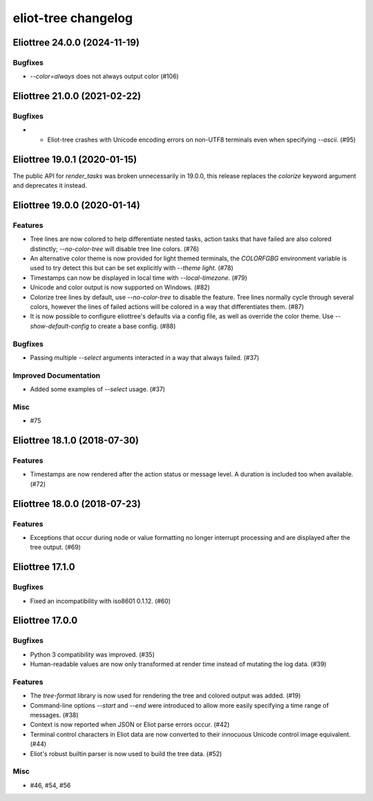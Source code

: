 --------------------
eliot-tree changelog
--------------------

.. towncrier release notes start

Eliottree 24.0.0 (2024-11-19)
=============================

Bugfixes
--------

- `--color=always` does not always output color (#106)


Eliottree 21.0.0 (2021-02-22)
=============================

Bugfixes
--------

- - Eliot-tree crashes with Unicode encoding errors on non-UTF8 terminals even when specifying `--ascii`. (#95)


Eliottree 19.0.1 (2020-01-15)
=============================

The public API for `render_tasks` was broken unnecessarily in 19.0.0, this
release replaces the `colorize` keyword argument and deprecates it instead.


Eliottree 19.0.0 (2020-01-14)
=============================

Features
--------

- Tree lines are now colored to help differentiate nested tasks, action tasks that have failed are also colored distinctly; `--no-color-tree` will disable tree line colors. (#76)
- An alternative color theme is now provided for light themed terminals, the `COLORFGBG` environment variable is used to try detect this but can be set explicitly with `--theme light`. (#78)
- Timestamps can now be displayed in local time with `--local-timezone`. (#79)
- Unicode and color output is now supported on Windows. (#82)
- Colorize tree lines by default, use `--no-color-tree` to disable the feature. Tree lines normally cycle through several colors, however the lines of failed actions will be colored in a way that differentiates them. (#87)
- It is now possible to configure eliottree's defaults via a config file, as well as override the color theme. Use `--show-default-config` to create a base config. (#88)


Bugfixes
--------

- Passing multiple `--select` arguments interacted in a way that always failed. (#37)


Improved Documentation
----------------------

- Added some examples of `--select` usage. (#37)


Misc
----

- #75


Eliottree 18.1.0 (2018-07-30)
=============================

Features
--------

- Timestamps are now rendered after the action status or message level. A duration is included too when available. (#72)


Eliottree 18.0.0 (2018-07-23)
=============================

Features
--------

- Exceptions that occur during node or value formatting no longer interrupt processing and are displayed after the tree output. (#69)


Eliottree 17.1.0
==========

Bugfixes
--------

- Fixed an incompatibility with iso8601 0.1.12. (#60)


Eliottree 17.0.0
==========

Bugfixes
--------

- Python 3 compatibility was improved. (#35)
- Human-readable values are now only transformed at render time instead of
  mutating the log data. (#39)

Features
--------

- The `tree-format` library is now used for rendering the tree and colored
  output was added. (#19)
- Command-line options `--start` and `--end` were introduced to allow more
  easily specifying a time range of messages. (#38)
- Context is now reported when JSON or Eliot parse errors occur. (#42)
- Terminal control characters in Eliot data are now converted to their
  innocuous Unicode control image equivalent. (#44)
- Eliot's robust builtin parser is now used to build the tree data. (#52)

Misc
----

- #46, #54, #56


